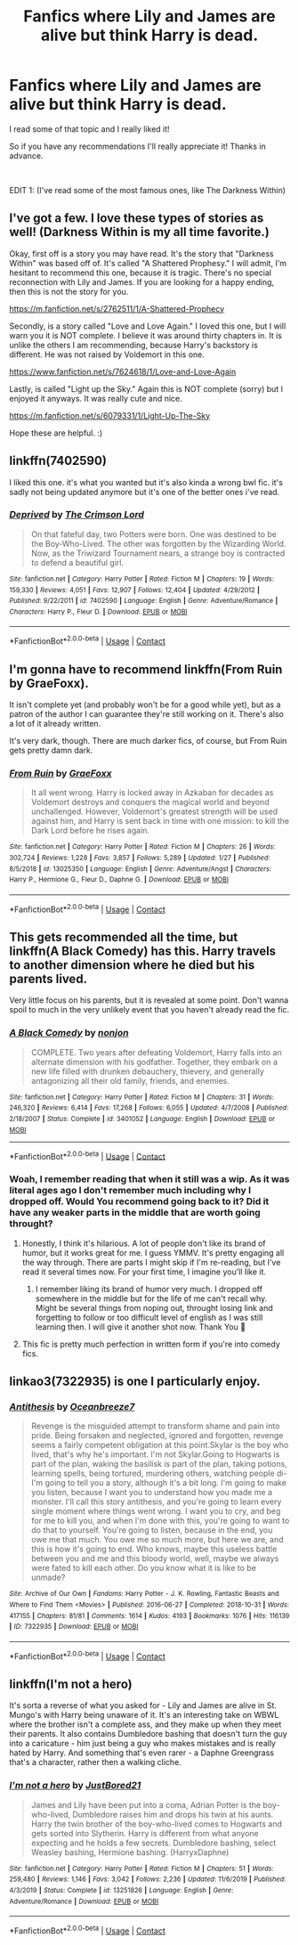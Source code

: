 #+TITLE: Fanfics where Lily and James are alive but think Harry is dead.

* Fanfics where Lily and James are alive but think Harry is dead.
:PROPERTIES:
:Author: Yato_MH
:Score: 8
:DateUnix: 1600907705.0
:DateShort: 2020-Sep-24
:FlairText: Request
:END:
I read some of that topic and I really liked it!

So if you have any recommendations I'll really appreciate it! Thanks in advance.

​

EDIT 1: (I've read some of the most famous ones, like The Darkness Within)


** I've got a few. I love these types of stories as well! (Darkness Within is my all time favorite.)

Okay, first off is a story you may have read. It's the story that "Darkness Within" was based off of. It's called "A Shattered Prophesy." I will admit, I'm hesitant to recommend this one, because it is tragic. There's no special reconnection with Lily and James. If you are looking for a happy ending, then this is not the story for you.

[[https://m.fanfiction.net/s/2762511/1/A-Shattered-Prophecy]]

Secondly, is a story called "Love and Love Again." I loved this one, but I will warn you it is NOT complete. I believe it was around thirty chapters in. It is unlike the others I am recommending, because Harry's backstory is different. He was not raised by Voldemort in this one.

[[https://www.fanfiction.net/s/7624618/1/Love-and-Love-Again]]

Lastly, is called "Light up the Sky." Again this is NOT complete (sorry) but I enjoyed it anyways. It was really cute and nice.

[[https://m.fanfiction.net/s/6079331/1/Light-Up-The-Sky]]

Hope these are helpful. :)
:PROPERTIES:
:Author: First-NameLast-Name
:Score: 3
:DateUnix: 1600914046.0
:DateShort: 2020-Sep-24
:END:


** linkffn(7402590)

I liked this one. it's what you wanted but it's also kinda a wrong bwl fic. it's sadly not being updated anymore but it's one of the better ones i've read.
:PROPERTIES:
:Author: CyberNitro223
:Score: 2
:DateUnix: 1600945285.0
:DateShort: 2020-Sep-24
:END:

*** [[https://www.fanfiction.net/s/7402590/1/][*/Deprived/*]] by [[https://www.fanfiction.net/u/3269586/The-Crimson-Lord][/The Crimson Lord/]]

#+begin_quote
  On that fateful day, two Potters were born. One was destined to be the Boy-Who-Lived. The other was forgotten by the Wizarding World. Now, as the Triwizard Tournament nears, a strange boy is contracted to defend a beautiful girl.
#+end_quote

^{/Site/:} ^{fanfiction.net} ^{*|*} ^{/Category/:} ^{Harry} ^{Potter} ^{*|*} ^{/Rated/:} ^{Fiction} ^{M} ^{*|*} ^{/Chapters/:} ^{19} ^{*|*} ^{/Words/:} ^{159,330} ^{*|*} ^{/Reviews/:} ^{4,051} ^{*|*} ^{/Favs/:} ^{12,907} ^{*|*} ^{/Follows/:} ^{12,404} ^{*|*} ^{/Updated/:} ^{4/29/2012} ^{*|*} ^{/Published/:} ^{9/22/2011} ^{*|*} ^{/id/:} ^{7402590} ^{*|*} ^{/Language/:} ^{English} ^{*|*} ^{/Genre/:} ^{Adventure/Romance} ^{*|*} ^{/Characters/:} ^{Harry} ^{P.,} ^{Fleur} ^{D.} ^{*|*} ^{/Download/:} ^{[[http://www.ff2ebook.com/old/ffn-bot/index.php?id=7402590&source=ff&filetype=epub][EPUB]]} ^{or} ^{[[http://www.ff2ebook.com/old/ffn-bot/index.php?id=7402590&source=ff&filetype=mobi][MOBI]]}

--------------

*FanfictionBot*^{2.0.0-beta} | [[https://github.com/FanfictionBot/reddit-ffn-bot/wiki/Usage][Usage]] | [[https://www.reddit.com/message/compose?to=tusing][Contact]]
:PROPERTIES:
:Author: FanfictionBot
:Score: 1
:DateUnix: 1600945303.0
:DateShort: 2020-Sep-24
:END:


** I'm gonna have to recommend linkffn(From Ruin by GraeFoxx).

It isn't complete yet (and probably won't be for a good while yet), but as a patron of the author I can guarantee they're still working on it. There's also a lot of it already written.

It's very dark, though. There are much darker fics, of course, but From Ruin gets pretty damn dark.
:PROPERTIES:
:Author: ranharpaz
:Score: 1
:DateUnix: 1600919176.0
:DateShort: 2020-Sep-24
:END:

*** [[https://www.fanfiction.net/s/13025350/1/][*/From Ruin/*]] by [[https://www.fanfiction.net/u/11062375/GraeFoxx][/GraeFoxx/]]

#+begin_quote
  It all went wrong. Harry is locked away in Azkaban for decades as Voldemort destroys and conquers the magical world and beyond unchallenged. However, Voldemort's greatest strength will be used against him, and Harry is sent back in time with one mission: to kill the Dark Lord before he rises again.
#+end_quote

^{/Site/:} ^{fanfiction.net} ^{*|*} ^{/Category/:} ^{Harry} ^{Potter} ^{*|*} ^{/Rated/:} ^{Fiction} ^{M} ^{*|*} ^{/Chapters/:} ^{26} ^{*|*} ^{/Words/:} ^{302,724} ^{*|*} ^{/Reviews/:} ^{1,228} ^{*|*} ^{/Favs/:} ^{3,857} ^{*|*} ^{/Follows/:} ^{5,289} ^{*|*} ^{/Updated/:} ^{1/27} ^{*|*} ^{/Published/:} ^{8/5/2018} ^{*|*} ^{/id/:} ^{13025350} ^{*|*} ^{/Language/:} ^{English} ^{*|*} ^{/Genre/:} ^{Adventure/Angst} ^{*|*} ^{/Characters/:} ^{Harry} ^{P.,} ^{Hermione} ^{G.,} ^{Fleur} ^{D.,} ^{Daphne} ^{G.} ^{*|*} ^{/Download/:} ^{[[http://www.ff2ebook.com/old/ffn-bot/index.php?id=13025350&source=ff&filetype=epub][EPUB]]} ^{or} ^{[[http://www.ff2ebook.com/old/ffn-bot/index.php?id=13025350&source=ff&filetype=mobi][MOBI]]}

--------------

*FanfictionBot*^{2.0.0-beta} | [[https://github.com/FanfictionBot/reddit-ffn-bot/wiki/Usage][Usage]] | [[https://www.reddit.com/message/compose?to=tusing][Contact]]
:PROPERTIES:
:Author: FanfictionBot
:Score: 0
:DateUnix: 1600919200.0
:DateShort: 2020-Sep-24
:END:


** This gets recommended all the time, but linkffn(A Black Comedy) has this. Harry travels to another dimension where he died but his parents lived.

Very little focus on his parents, but it is revealed at some point. Don't wanna spoil to much in the very unlikely event that you haven't already read the fic.
:PROPERTIES:
:Author: FerusGrim
:Score: 1
:DateUnix: 1600923029.0
:DateShort: 2020-Sep-24
:END:

*** [[https://www.fanfiction.net/s/3401052/1/][*/A Black Comedy/*]] by [[https://www.fanfiction.net/u/649528/nonjon][/nonjon/]]

#+begin_quote
  COMPLETE. Two years after defeating Voldemort, Harry falls into an alternate dimension with his godfather. Together, they embark on a new life filled with drunken debauchery, thievery, and generally antagonizing all their old family, friends, and enemies.
#+end_quote

^{/Site/:} ^{fanfiction.net} ^{*|*} ^{/Category/:} ^{Harry} ^{Potter} ^{*|*} ^{/Rated/:} ^{Fiction} ^{M} ^{*|*} ^{/Chapters/:} ^{31} ^{*|*} ^{/Words/:} ^{246,320} ^{*|*} ^{/Reviews/:} ^{6,414} ^{*|*} ^{/Favs/:} ^{17,268} ^{*|*} ^{/Follows/:} ^{6,055} ^{*|*} ^{/Updated/:} ^{4/7/2008} ^{*|*} ^{/Published/:} ^{2/18/2007} ^{*|*} ^{/Status/:} ^{Complete} ^{*|*} ^{/id/:} ^{3401052} ^{*|*} ^{/Language/:} ^{English} ^{*|*} ^{/Download/:} ^{[[http://www.ff2ebook.com/old/ffn-bot/index.php?id=3401052&source=ff&filetype=epub][EPUB]]} ^{or} ^{[[http://www.ff2ebook.com/old/ffn-bot/index.php?id=3401052&source=ff&filetype=mobi][MOBI]]}

--------------

*FanfictionBot*^{2.0.0-beta} | [[https://github.com/FanfictionBot/reddit-ffn-bot/wiki/Usage][Usage]] | [[https://www.reddit.com/message/compose?to=tusing][Contact]]
:PROPERTIES:
:Author: FanfictionBot
:Score: 2
:DateUnix: 1600923045.0
:DateShort: 2020-Sep-24
:END:


*** Woah, I remember reading that when it still was a wip. As it was literal ages ago I don't remember much including why I dropped off. Would You recommend going back to it? Did it have any weaker parts in the middle that are worth going throught?
:PROPERTIES:
:Author: Druumka
:Score: 1
:DateUnix: 1600951289.0
:DateShort: 2020-Sep-24
:END:

**** Honestly, I think it's hilarious. A lot of people don't like its brand of humor, but it works great for me. I guess YMMV. It's pretty engaging all the way through. There are parts I might skip if I'm re-reading, but I've read it several times now. For your first time, I imagine you'll like it.
:PROPERTIES:
:Author: FerusGrim
:Score: 3
:DateUnix: 1600951918.0
:DateShort: 2020-Sep-24
:END:

***** I remember liking its brand of humor very much. I dropped off somewhere in the middle but for the life of me can't recall why. Might be several things from noping out, throught losing link and forgetting to follow or too difficult level of english as I was still learning then. I will give it another shot now. Thank You 🙂
:PROPERTIES:
:Author: Druumka
:Score: 2
:DateUnix: 1600954005.0
:DateShort: 2020-Sep-24
:END:


**** This fic is pretty much perfection in written form if you're into comedy fics.
:PROPERTIES:
:Author: Myreque_BTW
:Score: 1
:DateUnix: 1600972954.0
:DateShort: 2020-Sep-24
:END:


** linkao3(7322935) is one I particularly enjoy.
:PROPERTIES:
:Author: TrailingOffMidSente
:Score: 1
:DateUnix: 1600927715.0
:DateShort: 2020-Sep-24
:END:

*** [[https://archiveofourown.org/works/7322935][*/Antithesis/*]] by [[https://www.archiveofourown.org/users/Oceanbreeze7/pseuds/Oceanbreeze7][/Oceanbreeze7/]]

#+begin_quote
  Revenge is the misguided attempt to transform shame and pain into pride. Being forsaken and neglected, ignored and forgotten, revenge seems a fairly competent obligation at this point.Skylar is the boy who lived, that's why he's important. I'm not Skylar.Going to Hogwarts is part of the plan, waking the basilisk is part of the plan, taking potions, learning spells, being tortured, murdering others, watching people di-   I'm going to tell you a story, although it's a bit long. I'm going to make you listen, because I want you to understand how you made me a monster. I'll call this story antithesis, and you're going to learn every single moment where things went wrong. I want you to cry, and beg for me to kill you, and when I'm done with this, you're going to want to do that to yourself. You're going to listen, because in the end, you owe me that much. You owe me so much more, but here we are, and this is how it's going to end. Who knows, maybe this useless battle between you and me and this bloody world, well, maybe we always were fated to kill each other. Do you know what it is like to be unmade?
#+end_quote

^{/Site/:} ^{Archive} ^{of} ^{Our} ^{Own} ^{*|*} ^{/Fandoms/:} ^{Harry} ^{Potter} ^{-} ^{J.} ^{K.} ^{Rowling,} ^{Fantastic} ^{Beasts} ^{and} ^{Where} ^{to} ^{Find} ^{Them} ^{<Movies>} ^{*|*} ^{/Published/:} ^{2016-06-27} ^{*|*} ^{/Completed/:} ^{2018-10-31} ^{*|*} ^{/Words/:} ^{417155} ^{*|*} ^{/Chapters/:} ^{81/81} ^{*|*} ^{/Comments/:} ^{1614} ^{*|*} ^{/Kudos/:} ^{4193} ^{*|*} ^{/Bookmarks/:} ^{1076} ^{*|*} ^{/Hits/:} ^{116139} ^{*|*} ^{/ID/:} ^{7322935} ^{*|*} ^{/Download/:} ^{[[https://archiveofourown.org/downloads/7322935/Antithesis.epub?updated_at=1578997029][EPUB]]} ^{or} ^{[[https://archiveofourown.org/downloads/7322935/Antithesis.mobi?updated_at=1578997029][MOBI]]}

--------------

*FanfictionBot*^{2.0.0-beta} | [[https://github.com/FanfictionBot/reddit-ffn-bot/wiki/Usage][Usage]] | [[https://www.reddit.com/message/compose?to=tusing][Contact]]
:PROPERTIES:
:Author: FanfictionBot
:Score: 1
:DateUnix: 1600927733.0
:DateShort: 2020-Sep-24
:END:


** linkffn(I'm not a hero)

It's sorta a reverse of what you asked for - Lily and James are alive in St. Mungo's with Harry being unaware of it. It's an interesting take on WBWL where the brother isn't a complete ass, and they make up when they meet their parents. It also contains Dumbledore bashing that doesn't turn the guy into a caricature - him just being a guy who makes mistakes and is really hated by Harry. And something that's even rarer - a Daphne Greengrass that's a character, rather then a walking cliche.
:PROPERTIES:
:Author: Myreque_BTW
:Score: 1
:DateUnix: 1600973259.0
:DateShort: 2020-Sep-24
:END:

*** [[https://www.fanfiction.net/s/13251826/1/][*/I'm not a hero/*]] by [[https://www.fanfiction.net/u/11649002/JustBored21][/JustBored21/]]

#+begin_quote
  James and Lily have been put into a coma, Adrian Potter is the boy-who-lived, Dumbledore raises him and drops his twin at his aunts. Harry the twin brother of the boy-who-lived comes to Hogwarts and gets sorted into Slytherin. Harry is different from what anyone expecting and he holds a few secrets. Dumbledore bashing, select Weasley bashing, Hermione bashing. (HarryxDaphne)
#+end_quote

^{/Site/:} ^{fanfiction.net} ^{*|*} ^{/Category/:} ^{Harry} ^{Potter} ^{*|*} ^{/Rated/:} ^{Fiction} ^{M} ^{*|*} ^{/Chapters/:} ^{51} ^{*|*} ^{/Words/:} ^{259,480} ^{*|*} ^{/Reviews/:} ^{1,146} ^{*|*} ^{/Favs/:} ^{3,042} ^{*|*} ^{/Follows/:} ^{2,236} ^{*|*} ^{/Updated/:} ^{11/6/2019} ^{*|*} ^{/Published/:} ^{4/3/2019} ^{*|*} ^{/Status/:} ^{Complete} ^{*|*} ^{/id/:} ^{13251826} ^{*|*} ^{/Language/:} ^{English} ^{*|*} ^{/Genre/:} ^{Adventure/Romance} ^{*|*} ^{/Download/:} ^{[[http://www.ff2ebook.com/old/ffn-bot/index.php?id=13251826&source=ff&filetype=epub][EPUB]]} ^{or} ^{[[http://www.ff2ebook.com/old/ffn-bot/index.php?id=13251826&source=ff&filetype=mobi][MOBI]]}

--------------

*FanfictionBot*^{2.0.0-beta} | [[https://github.com/FanfictionBot/reddit-ffn-bot/wiki/Usage][Usage]] | [[https://www.reddit.com/message/compose?to=tusing][Contact]]
:PROPERTIES:
:Author: FanfictionBot
:Score: 1
:DateUnix: 1600973280.0
:DateShort: 2020-Sep-24
:END:
